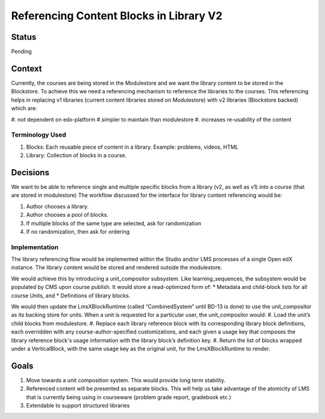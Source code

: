 Referencing Content Blocks in Library V2
--------------------------------------------------

Status
=======
Pending

Context
=======
Currently, the courses are being stored in the Modulestore and we want the library content to be stored in the Blockstore.
To achieve this we need a referencing mechanism to reference the libraries to the courses. This referencing helps in replacing
v1 libraries (current content libraries stored on Modulestore) with v2 libraries (Blockstore backed) which are:

#. not dependent on edx-platform
#.simpler to maintain than modulestore
#. increases re-usability of the content

Terminology Used
^^^^^^^^^^^^^^^^
#. Blocks: Each reusable piece of content in a library. Example: problems, videos, HTML
#. Library: Collection of blocks in a course.


Decisions
=========
We want to be able to reference single and multiple specific blocks from a library (v2, as well as v1) into a course (that are stored in modulestore)
The workflow discussed for the interface for library content referencing would be:

#. Author chooses a library.
#. Author chooses a pool of blocks.
#. If multiple blocks of the same type are selected, ask for randomization
#. If no randomization, then ask for ordering


Implementation
^^^^^^^^^^^^^^
The library referencing flow would be implemented within the Studio and/or LMS processes of a single Open edX instance.
The library content would be stored and rendered outside the modulestore.

We would achieve this by introducing a unit_compositor subsystem. Like learning_sequences, the subsystem would be populated by CMS upon course publish. It would store a read-optimized form of:
* Metadata and child-block lists for all course Units, and
* Definitions of library blocks.

We would then update the LmsXBlockRuntime (called “CombinedSystem” until BD-13 is done) to use the unit_compositor as its backing store for units. When a unit is requested for a particular user, the unit_compositor would:
#. Load the unit’s child blocks from modulestore.
#. Replace each library reference block with its corresponding library block definitions, each overridden with any course-author-specified customizations, and each given a usage key that composes the library reference block's usage information with the library block’s definition key.
#. Return the list of blocks wrapped under a VerticalBlock, with the same usage key as the original unit, for the LmsXBlockRuntime to render.


Goals
=====
#. Move towards a unit composition system. This would provide long term stability.
#. Referenced content will be presented as separate blocks. This will help us take advantage of the atomicity of LMS that is currently being using in courseware (problem grade report, gradebook etc.)
#. Extendable to support structured libraries